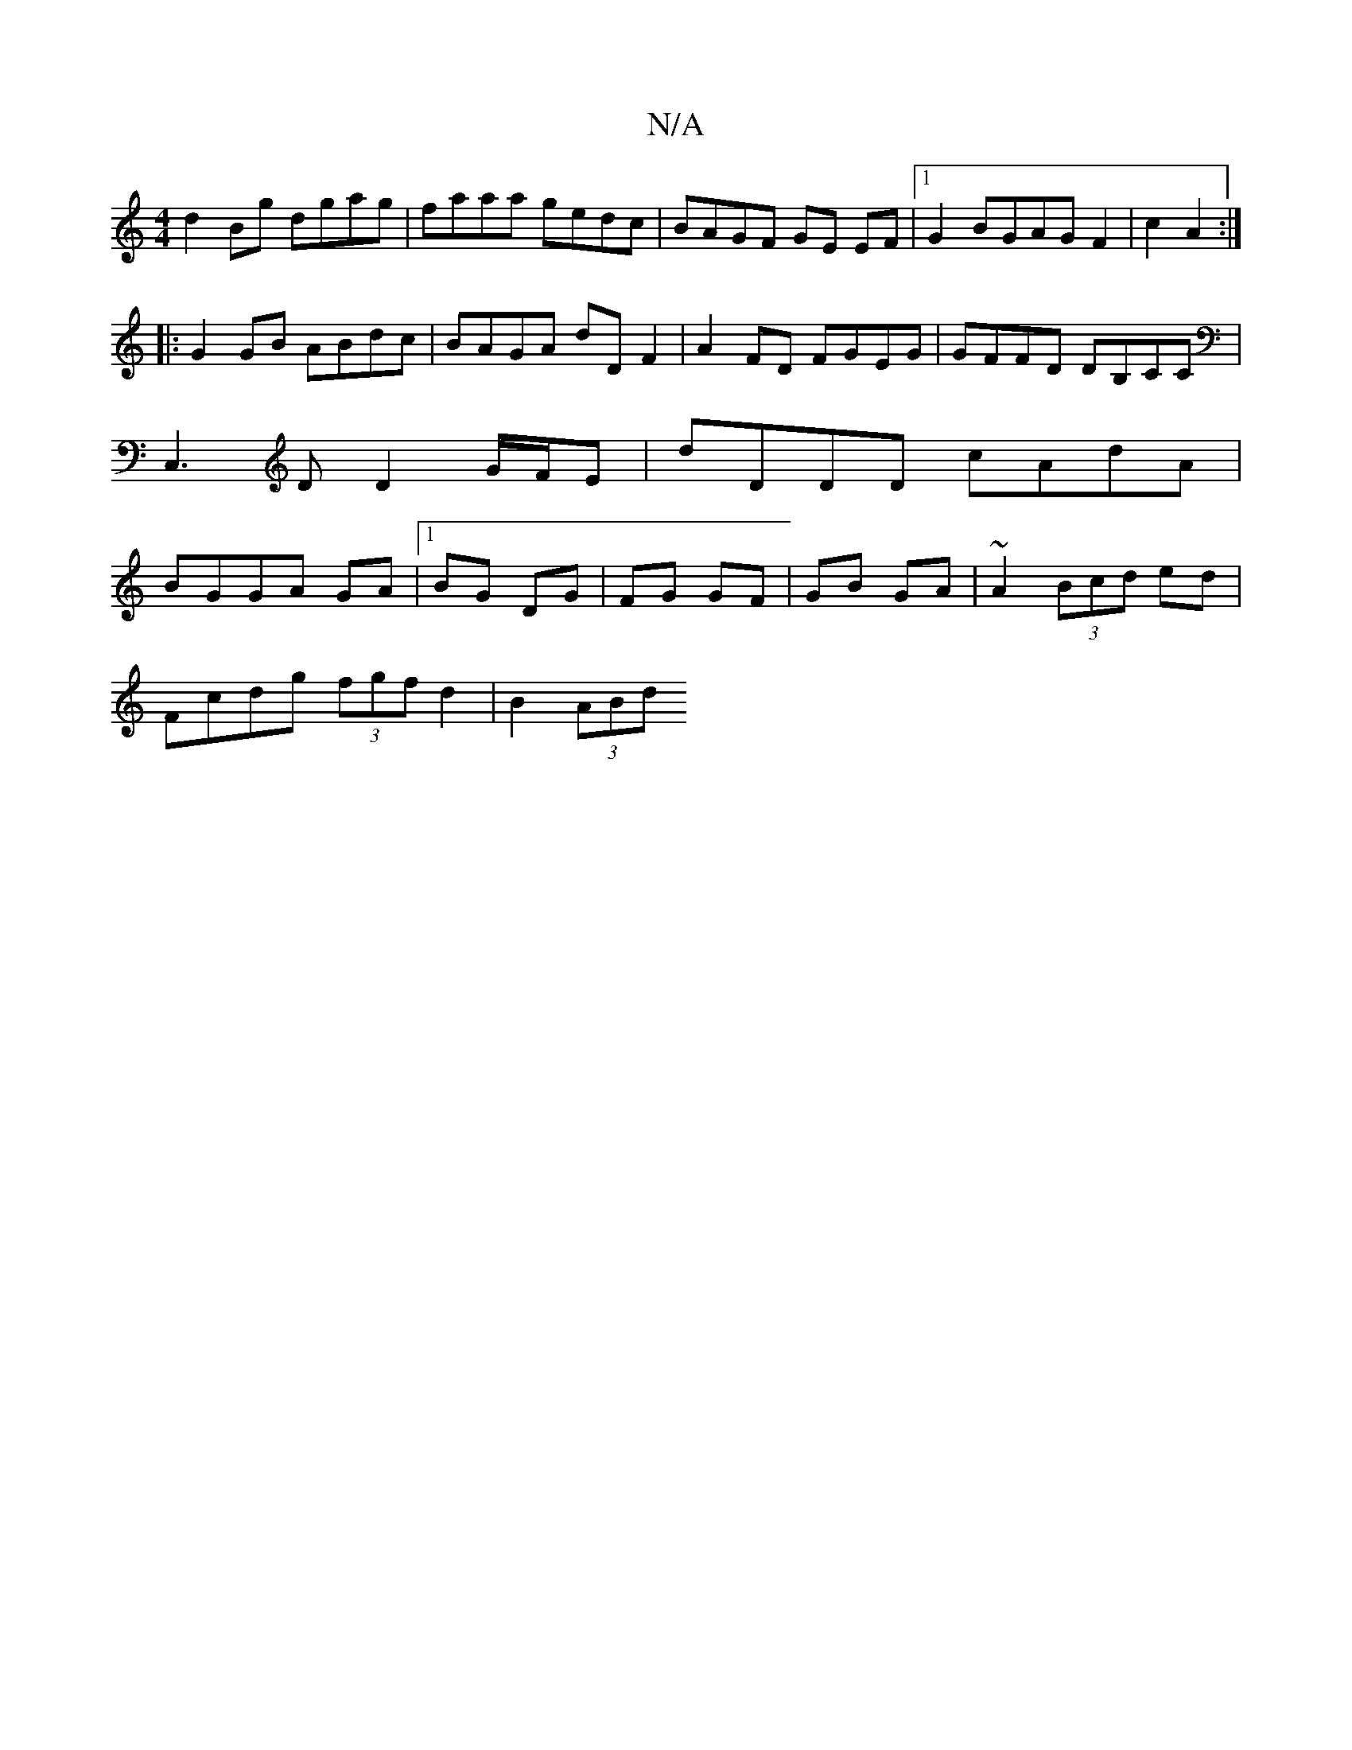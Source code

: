 X:1
T:N/A
M:4/4
R:N/A
K:Cmajor
 d2Bg dgag | faaa gedc |BAGF GE EF|1 G2 BGAG F2|c2 A2:|
|: G2 GB ABdc | BAGA dDF2 | A2 FD FGEG | GFFD DB,CC|C,3 D D2 G/F/E | dDDD cAdA|BGGA GA|1 BG DG| FG GF|GB GA|~A2 (3Bcd ed|
Fcdg (3fgf- d2|B2(3ABd